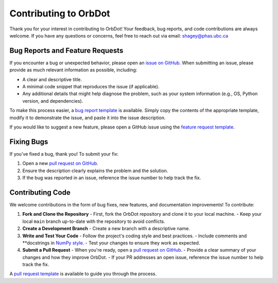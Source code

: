 .. _contributing-guidelines:

######################
Contributing to OrbDot
######################

Thank you for your interest in contributing to OrbDot! Your feedback, bug reports, and code contributions are always welcome. If you have any questions or concerns, feel free to reach out via email: shagey@phas.ubc.ca

Bug Reports and Feature Requests
================================
If you encounter a bug or unexpected behavior, please open an `issue on GitHub <https://github.com/simonehagey/orbdot/issues>`_. When submitting an issue, please provide as much relevant information as possible, including:

- A clear and descriptive title.
- A minimal code snippet that reproduces the issue (if applicable).
- Any additional details that might help diagnose the problem, such as your system information (e.g., OS, Python version, and dependencies).

To make this process easier, a `bug report template <https://github.com/simonehagey/orbdot/blob/main/.github/bug_report.md>`_ is available. Simply copy the contents of the appropriate template, modify it to demonstrate the issue, and paste it into the issue description.

If you would like to suggest a new feature, please open a GitHub issue using the `feature request template <https://github.com/simonehagey/orbdot/blob/main/.github/feature_request.md>`_.

Fixing Bugs
===========
If you’ve fixed a bug, thank you! To submit your fix:

1. Open a new `pull request on GitHub <https://github.com/simonehagey/orbdot/pulls>`_.
2. Ensure the description clearly explains the problem and the solution.
3. If the bug was reported in an issue, reference the issue number to help track the fix.

Contributing Code
=================
We welcome contributions in the form of bug fixes, new features, and documentation improvements! To contribute:

1. **Fork and Clone the Repository**
   - First, fork the OrbDot repository and clone it to your local machine.
   - Keep your local ``main`` branch up-to-date with the repository to avoid conflicts.

2. **Create a Development Branch**
   - Create a new branch with a descriptive name.

3. **Write and Test Your Code**
   - Follow the project's coding style and best practices.
   - Include comments and **docstrings in `NumPy style <https://numpydoc.readthedocs.io/en/latest/format.html>`_.
   - Test your changes to ensure they work as expected.

4. **Submit a Pull Request**
   - When you're ready, open a `pull request on GitHub <https://github.com/simonehagey/orbdot/pulls>`_.
   - Provide a clear summary of your changes and how they improve OrbDot.
   - If your PR addresses an open issue, reference the issue number to help track the fix.

A `pull request template <https://github.com/simonehagey/orbdot/blob/main/.github/pull_request_template.md>`_ is available to guide you through the process.

